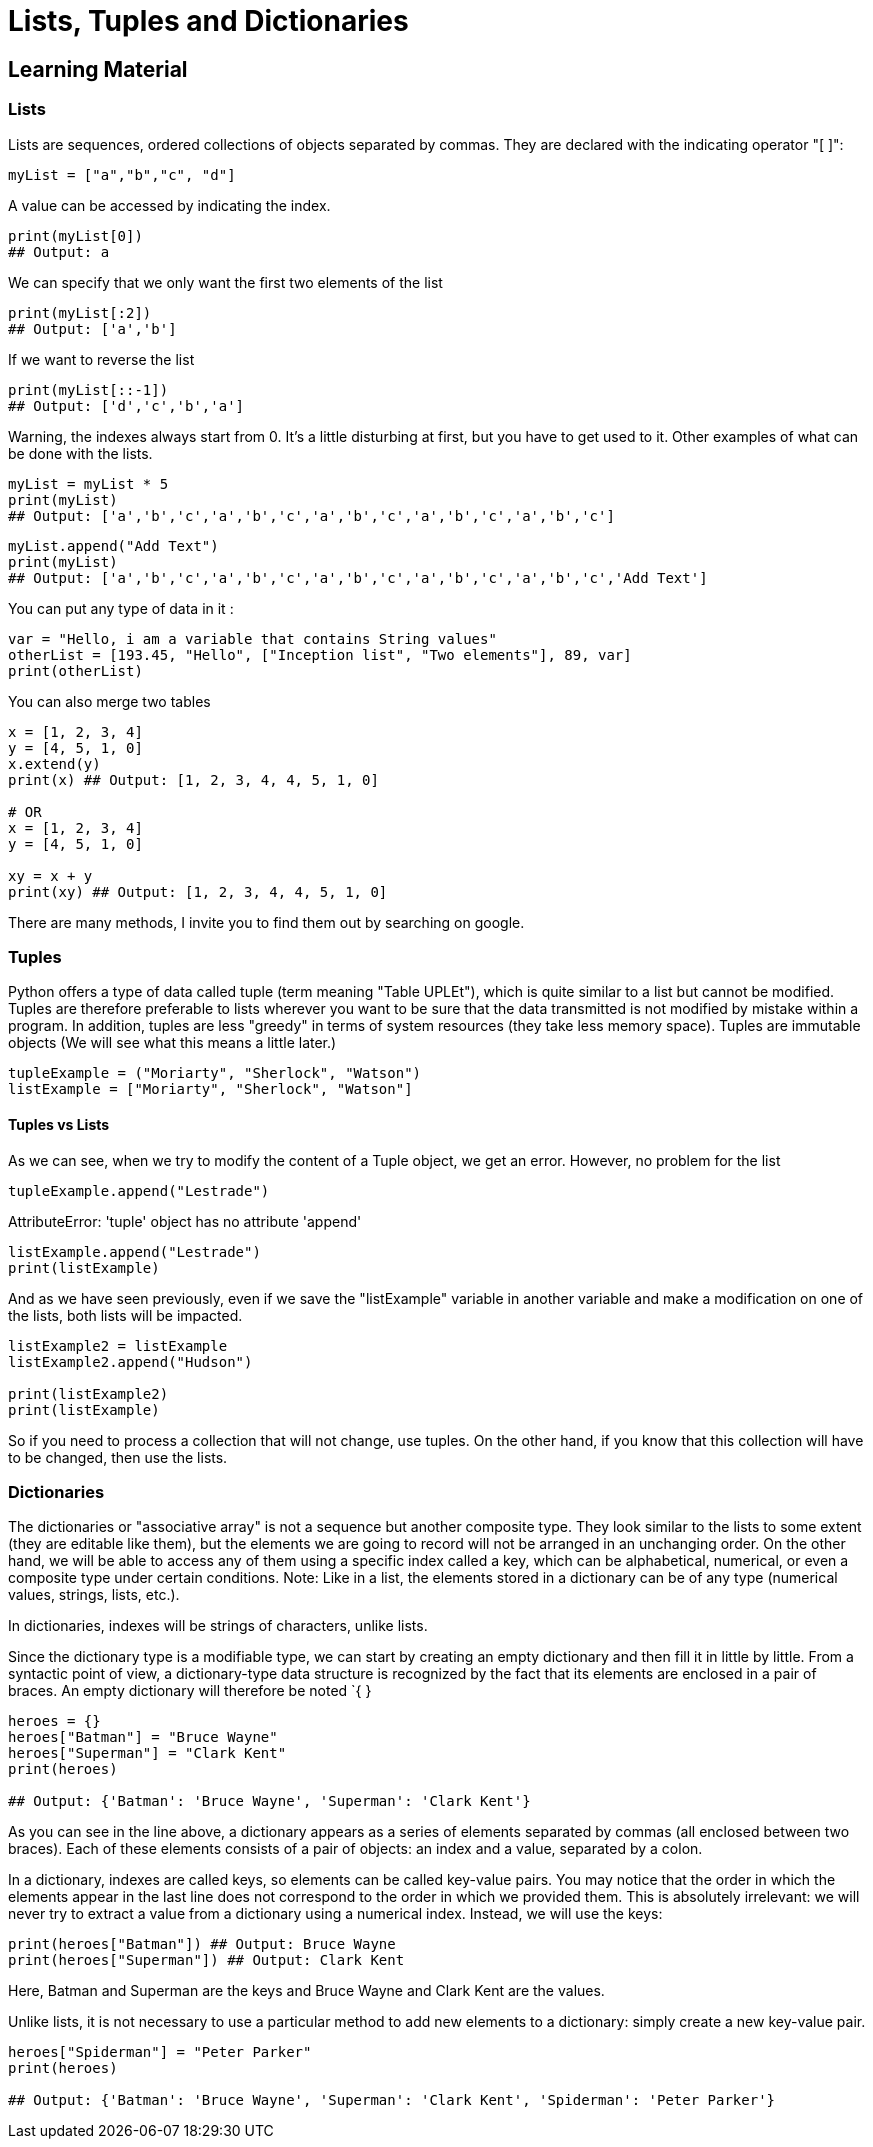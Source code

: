 =  Lists, Tuples and Dictionaries

== Learning Material

=== Lists

Lists are sequences, ordered collections of objects separated by commas. They
are declared with the indicating operator "[ ]":

[source,python]
----
myList = ["a","b","c", "d"]
----

A value can be accessed by indicating the index.

[source,python]
----
print(myList[0])
## Output: a
----

We can specify that we only want the first two elements of the list

[source,python]
----
print(myList[:2])
## Output: ['a','b']
----

If we want to reverse the list

[source,python]
----
print(myList[::-1])
## Output: ['d','c','b','a']
----

Warning, the indexes always start from 0. It's a little disturbing at first, but
you have to get used to it. Other examples of what can be done with the lists.

[source,python]
----
myList = myList * 5 
print(myList)
## Output: ['a','b','c','a','b','c','a','b','c','a','b','c','a','b','c']
----

[source,python]
----
myList.append("Add Text")
print(myList)
## Output: ['a','b','c','a','b','c','a','b','c','a','b','c','a','b','c','Add Text']
----

You can put any type of data in it :

[source,python]
----
var = "Hello, i am a variable that contains String values"
otherList = [193.45, "Hello", ["Inception list", "Two elements"], 89, var]
print(otherList)
----

You can also merge two tables

[source,python]
----
x = [1, 2, 3, 4]
y = [4, 5, 1, 0]
x.extend(y)
print(x) ## Output: [1, 2, 3, 4, 4, 5, 1, 0]

# OR 
x = [1, 2, 3, 4]
y = [4, 5, 1, 0]

xy = x + y
print(xy) ## Output: [1, 2, 3, 4, 4, 5, 1, 0]
----

There are many methods, I invite you to find them out by searching on google.

=== Tuples

Python offers a type of data called tuple (term meaning "Table UPLEt"), which is
quite similar to a list but cannot be modified. Tuples are therefore preferable
to lists wherever you want to be sure that the data transmitted is not modified
by mistake within a program. In addition, tuples are less "greedy" in terms of
system resources (they take less memory space). Tuples are immutable objects (We
will see what this means a little later.)

[source,python]
----
tupleExample = ("Moriarty", "Sherlock", "Watson")
listExample = ["Moriarty", "Sherlock", "Watson"]
----

==== Tuples vs Lists

As we can see, when we try to modify the content of a Tuple object, we get an
error. However, no problem for the list

[source,python]
----
tupleExample.append("Lestrade")
----

AttributeError: 'tuple' object has no attribute 'append'

[source,python]
----
listExample.append("Lestrade")
print(listExample)
----

And as we have seen previously, even if we save the "listExample" variable in
another variable and make a modification on one of the lists, both lists will be
impacted.

[source,python]
----
listExample2 = listExample
listExample2.append("Hudson")

print(listExample2)
print(listExample)
----

So if you need to process a collection that will not change, use tuples. On the
other hand, if you know that this collection will have to be changed, then use
the lists.

=== Dictionaries

The dictionaries or "associative array" is not a sequence but another composite
type. They look similar to the lists to some extent (they are editable like
them), but the elements we are going to record will not be arranged in an
unchanging order. On the other hand, we will be able to access any of them using
a specific index called a key, which can be alphabetical, numerical, or even a
composite type under certain conditions. Note: Like in a list, the elements
stored in a dictionary can be of any type (numerical values, strings, lists,
etc.).

In dictionaries, indexes will be strings of characters, unlike lists.

Since the dictionary type is a modifiable type, we can start by creating an
empty dictionary and then fill it in little by little. From a syntactic point of
view, a dictionary-type data structure is recognized by the fact that its
elements are enclosed in a pair of braces. An empty dictionary will therefore be
noted `{ }

[source,python]
----
heroes = {}
heroes["Batman"] = "Bruce Wayne"
heroes["Superman"] = "Clark Kent"
print(heroes)

## Output: {'Batman': 'Bruce Wayne', 'Superman': 'Clark Kent'}
----

As you can see in the line above, a dictionary appears as a series of elements
separated by commas (all enclosed between two braces). Each of these elements
consists of a pair of objects: an index and a value, separated by a colon.

In a dictionary, indexes are called keys, so elements can be called key-value
pairs. You may notice that the order in which the elements appear in the last
line does not correspond to the order in which we provided them. This is
absolutely irrelevant: we will never try to extract a value from a dictionary
using a numerical index. Instead, we will use the keys:

[source,python]
----
print(heroes["Batman"]) ## Output: Bruce Wayne
print(heroes["Superman"]) ## Output: Clark Kent
----

Here, Batman and Superman are the keys and Bruce Wayne and Clark Kent are the
values.

Unlike lists, it is not necessary to use a particular method to add new elements
to a dictionary: simply create a new key-value pair.

[source,python]
----
heroes["Spiderman"] = "Peter Parker"
print(heroes)

## Output: {'Batman': 'Bruce Wayne', 'Superman': 'Clark Kent', 'Spiderman': 'Peter Parker'}
----

